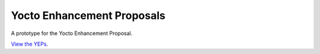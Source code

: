 Yocto Enhancement Proposals
===========================

.. image:: https://github.com/JPEWdev/yeps/actions/workflows/render.yml/badge.svg
    :target: https://github.com/JPEWdev/yeps/actions

A prototype for the Yocto Enhancement Proposal.

`View the YEPs <https://jpewdev.github.io/yeps/>`_.
